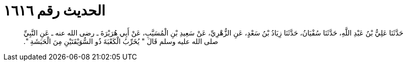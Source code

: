 
= الحديث رقم ١٦١٦

[quote.hadith]
حَدَّثَنَا عَلِيُّ بْنُ عَبْدِ اللَّهِ، حَدَّثَنَا سُفْيَانُ، حَدَّثَنَا زِيَادُ بْنُ سَعْدٍ، عَنِ الزُّهْرِيِّ، عَنْ سَعِيدِ بْنِ الْمُسَيَّبِ، عَنْ أَبِي هُرَيْرَةَ ـ رضى الله عنه ـ عَنِ النَّبِيِّ صلى الله عليه وسلم قَالَ ‏"‏ يُخَرِّبُ الْكَعْبَةَ ذُو السُّوَيْقَتَيْنِ مِنَ الْحَبَشَةِ ‏"‏‏.‏